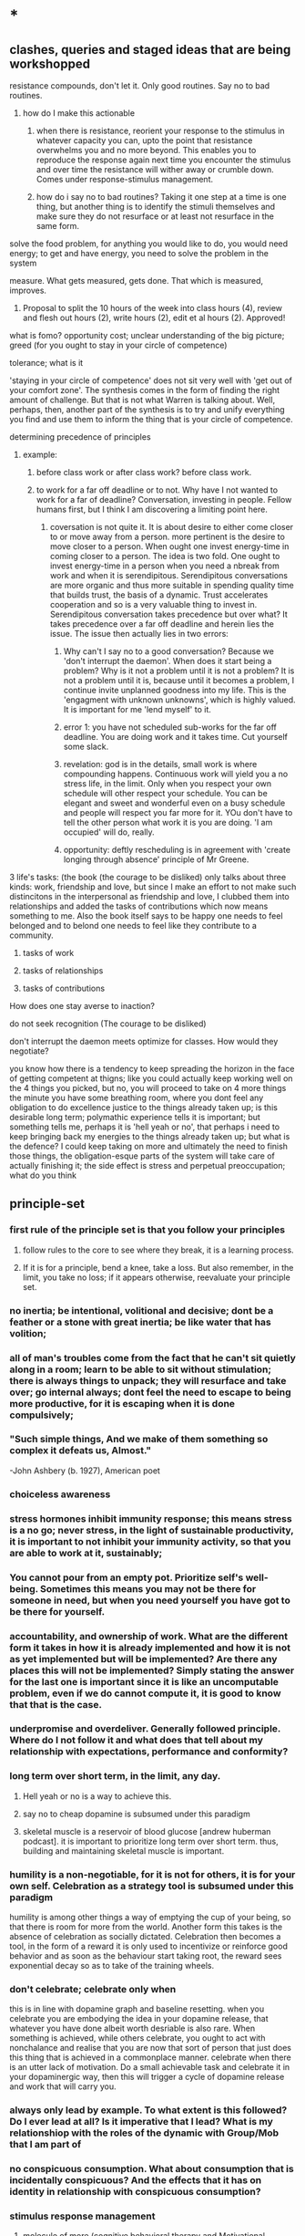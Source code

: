 * *
** clashes, queries and staged ideas that are being workshopped
**** resistance compounds, don't let it. Only good routines. Say no to bad routines.
***** how do I make this actionable
****** when there is resistance, reorient your response to the stimulus in whatever capacity you can, upto the point that resistance overwhelms you and no more beyond. This enables you to reproduce the response again next time you encounter the stimulus and over time the resistance will wither away or crumble down. Comes under response-stimulus management.
****** how do i say no to bad routines? Taking it one step at a time is one thing, but another thing is to identify the stimuli themselves and make sure they do not resurface or at least not resurface in the same form.
**** solve the food problem, for anything you would like to do, you would need energy; to get and have energy, you need to solve the problem in the system
**** measure. What gets measured, gets done. That which is measured, improves.
***** Proposal to split the 10 hours of the week into class hours (4), review and flesh out hours (2), write hours (2), edit et al hours (2). Approved!
**** what is fomo? opportunity cost; unclear understanding of the big picture; greed (for you ought to stay in your circle of competence)
**** tolerance; what is it
**** 'staying in your circle of competence' does not sit very well with 'get out of your comfort zone'. The synthesis comes in the form of finding the right amount of challenge. But that is not what Warren is talking about. Well, perhaps, then, another part of the synthesis is to try and unify everything you find and use them to inform the thing that is your circle of competence.
**** determining precedence of principles
***** example: 
****** before class work or after class work? before class work.
****** to work for a far off deadline or to not. Why have I not wanted to work for a far of deadline? Conversation, investing in people. Fellow humans first, but I think I am discovering a limiting point here.
******* coversation is not quite it. It is about desire to either come closer to or move away from a person. more pertinent is the desire to move closer to a person. When ought one invest energy-time in coming closer to a person. The idea is two fold. One ought to invest energy-time in a person when you need a nbreak from work and when it is serendipitous. Serendipitous conversations are more organic and thus more suitable in spending quality time that builds trust, the basis of a dynamic. Trust accelerates cooperation and so is a very valuable thing to invest in. Serendipitous conversation takes precedence but over what? It takes precedence over a far off deadline and herein lies the issue. The issue then actually lies in two errors:
******** Why can't I say no to a good conversation? Because we 'don't interrupt the daemon'. When does it start being a problem? Why is it not a problem until it is not a problem? It is not a problem until it is, because until it becomes a problem, I continue invite unplanned goodness into my life. This is the 'engagment with unknown unknowns', which is highly valued. It is important for me 'lend myself' to it.
******** error 1: you have not scheduled sub-works for the far off deadline. You are doing work and it takes time. Cut yourself some slack. 
******** revelation: god is in the details, small work is where compounding happens. Continuous work will yield you a no stress life, in the limit. Only when you respect your own schedule will other respect your schedule. You can be elegant and sweet and wonderful even on a busy schedule and people will respect you far more for it. YOu don't have to tell the other person what work it is you are doing. 'I am occupied' will do, really.
******** opportunity: deftly rescheduling is in agreement with 'create longing through absence' principle of Mr Greene.
**** 3 life's tasks: (the book (the courage to be disliked) only talks about three kinds: work, friendship and love, but since I make an effort to not make such distincitons in the interpersonal as friendship and love, I clubbed them into relationships and added the tasks of contributions which now means something to me. Also the book itself says to be happy one needs to feel belonged and to belond one needs to feel like they contribute to a community.
***** tasks of work
***** tasks of relationships
***** tasks of contributions

**** How does one stay averse to inaction?

**** do not seek recognition (The courage to be disliked)
**** don't interrupt the daemon meets optimize for classes. How would they negotiate? 
**** you know how there is a tendency to keep spreading the horizon in the face of getting competent at thigns; like you could actually keep working well on the 4 things you picked, but no, you will proceed to take on 4 more things the minute you have some breathing room, where you dont feel any obligation to do excellence justice to the things already taken up; is this desirable long term; polymathic experience tells it is important; but something tells me, perhaps it is 'hell yeah or no', that perhaps i need to keep bringing back my energies to the things already taken up; but what is the defence? I could keep taking on more and ultimately the need to finish those things, the obligation-esque parts of the system will take care of actually finishing it; the side effect is stress and perpetual preoccupation; what do you think 

** principle-set
*** first rule of the principle set is that you follow your principles
**** follow rules to the core to see where they break, it is a learning process.
**** If it is for a principle, bend a knee, take a loss. But also remember, in the limit, you take no loss; if it appears otherwise, reevaluate your principle set.
*** no inertia; be intentional, volitional and decisive; dont be a feather or a stone with great inertia; be like water that has volition;
*** all of man's troubles come from the fact that he can't sit quietly along in a room; learn to be able to sit without stimulation; there is always things to unpack; they will resurface and take over; go internal always; dont feel the need to escape to being more productive, for it is escaping when it is done compulsively;
*** "Such simple things, And we make of them something so complex it defeats us, Almost."
-John Ashbery (b. 1927), American poet
*** choiceless awareness
*** stress hormones inhibit immunity response; this means stress is a no go; never stress, in the light of sustainable productivity, it is important to not inhibit your immunity activity, so that you are able to work at it, sustainably;
*** You cannot pour from an empty pot. Prioritize self's well-being. Sometimes this means you may not be there for someone in need, but when you need yourself you have got to be there for yourself.
*** accountability, and ownership of work. What are the different form it takes in how it is already implemented and how it is not as yet implemented but will be implemented? Are there any places this will not be implemented? Simply stating the answer for the last one is important since it is like an uncomputable problem, even if we do cannot compute it, it is good to know that that is the case.
*** underpromise and overdeliver. Generally followed principle. Where do I not follow it and what does that tell about my relationship with expectations, performance and conformity?
*** long term over short term, in the limit, any day.
**** Hell yeah or no is a way to achieve this.
**** say no to cheap dopamine is subsumed under this paradigm
****  skeletal muscle is a reservoir of blood glucose [andrew huberman podcast]. it is important to prioritize long term over short term. thus, building and maintaining skeletal muscle is important.
*** humility is a non-negotiable, for it is not for others, it is for your own self. Celebration as a strategy tool is subsumed under this paradigm
humility is among other things a way of emptying the cup of your being, so that there is room for more from the world.
Another form this takes is the absence of celebration as socially dictated. Celebration then becomes a tool, in the form of a reward it is only used to incentivize or reinforce good behavior and as soon as the behaviour start taking root, the reward sees exponential decay so as to take of the training wheels.
*** don't celebrate; celebrate only when
this is in line with dopamine graph and baseline resetting. when you celebrate you are embodying the idea in your dopamine release, that whatever you have done albeit worth desriable is also rare. When something is achieved, while others celebrate, you ought to act with nonchalance and realise that you are now that sort of person that just does this thing that is achieved in a commonplace manner.
celebrate when there is an utter lack of motivation. Do a small achievable task and celebrate it in your dopaminergic way, then this will trigger a cycle of dopamine release and work that will carry you.
*** always only lead by example. To what extent is this followed? Do I ever lead at all? Is it imperative that I lead? What is my relationshiop with the roles of the dynamic with Group/Mob that I am part of 
*** no conspicuous consumption.  What about consumption that is incidentally conspicuous? And the effects that it has on identity in relationship with  conspicuous consumption?
*** stimulus response management
**** molecule of more (cognitive behavioral therapy and Motivational enhancemnt therapy and 12 step facilitation therapy. Abstract away principles from these.) Make the person say the thing you want to tell them so as to make them take ownership of the notion.
**** power of habit, atomic habits, elastic habits, compounding effect.
**** resistance can be stopped from reaching criticality and from compounding
**** cue-stimulus-routine, golden rule of habit change. If you have started a bad routine, the simple way out is to do what would the good routine upon encounting the cue.
**** when there is resistance, reorient your response to the stimulus in whatever capacity you can, upto the point that resistance overwhelms you and no more beyond. This enables you to reproduce the response again next time you encounter the stimulus and over time the resistance will wither away or crumble down. Comes under response-stimulus management.
*** ascetism and no substances
**** endogenic highs and lows only, paleolithic diet, embracing boredom
***** it is important to see the lows through, it builds temperance (and character?)
***** What you do as a response to boredom determines your life to some extent. ~ Dan Koe (youtube productivity guy).
**** Amor Fati. Embrace the moment
**** say no to cheap dopamine. do not sell yourself to pleasure.
**** stillness and silence
**** no more than 100 ml of tea in a day; no tea if you have had tea in the last week (last 168 hours)
*** No one will out-(healthy-)work me.

*** no task-switching (aka multi-tasking)
*** Each new day, earn your own success. Don't live off of yesterday. But save for and invest in tomorrow.
*** meditation and friendship are like insurance. Pay your premiums. 
*** focus on work
*** focus on things in your control; focus on your tasks.
*** Never complain, never explain
never complain that life is a certain way, focus on your work and things in your control. Never explain for saying sorry is not desirable for it makes the dissonance go away, you want the dissonance to stay with you as a negative feedback, never explain your actions, if you are sorry, show it in your future actions by not doing it again, 
never explain yourself, time will show everything to everyone, focus on just doing your work and abiding by your principles.

*** dialogue 
never seek a piece of advice, for advice is a monologic discourse, have a conversation with people to understand what they did or would do, to understand their operating priniciples, in this discourse, there happens a dialogue and through that something useful, such as knowledge or insight, may emerge.
*** systematize for focus and unwavering attention. The devil is in the details
*** sharpen your axe before you swing it. systems-think.
*** don't interrupt the daemon (creative spirit) (daemon as talked about eat pray love author Elizabeth Gilbert in her ted talk). Let the daemon (creative spirit)  interrupt and take over if it were to reach critical moment of clarity of course of action.
*** precedence rules for work
**** Reading up before class >>>(is so much better and desirable than) reading after class
*** Prepone, develop foresight and execute.
A stitch in time saves nine. A stitch well in advance will save nine million.
*** social interface as blog to save energy, time and opportunity cost. Why is this not seeing implementation? I do have a notion page, but is it too disorganized to see the light of social eyes. I have a distribution channel. I am willing to be shameless if I see the results in foresight. Let us chart and remove the resistances
***** disorganized pages
****** This is certainly resolvable. The solution shall take the same form as the solution for the organisation of thought in Linux inode system. 
****** linux: 
******* observations
******** generally I dump a lot of things that are supposed to be readily accessible because they are trinkets in the high level of organization. Making a miscellaneous folder is not desireable because it is a black box that will be visited way to often leading to dissapointment and resentment coloring its name. How do i solve this problem. I contend this is a significant part of the organisation problem. Concerns include access having to correspond to the weight of the file in salience.
******** there are two big things of big salience: t8.org and uni/, a file and a folder
******** this said
********* it also pays to learn the organisation of non-user inodes of the system organisation. 
********* / is the root directory
********** level 1 has a lot of inodes. Things include software, configurations, paths, symbolic links, places for the kernal to write to, and thus also places for the kernal to read from or execute from, places where device drivers are hosted, there are things like binaries what are these things?
********** what is the difference between configuration and paths? What is the entity entity relationship?
******* generally there are two intertwined trees: my thoughts, my software
******** thoughts
********* level 1 : desk/, Documents/, Downloads/, KindleClippings/, Pictures/, scripts/, Templates/, uni/, Uploads/, courses.sh, KindleClippings.py, MyClippings.txt, t8.org, tools.txt, work.sh
********** desk: spreadsheets
********** Documents: codeToLiveBy/, MuseScore3, ObsidianVault/, quotes.csv, thoughts.md
********** Downloads: Books, TechnicalBooks, papers, verse, transcriptsAtKrea, generally books and thoughts and notes on the books
********** KindleClippings
*********** MyClippings.txt
********** Pictures: Screenshots
********** t8.org
********** scritps et al
********** tools.txt
********** work.sh
******** software
********** org-roam, inkscape-shortcut-manager, snap, src (vim, ultisnips), surf, venv, zotero, RMAIL
****** social interface open pages
******* The big things: conversation rooms, recommended prereqs. There is no point in conversation rooms, since everyting is open for comment and interactions. Recommended prerequisites is just a matter of your vanity and is not necessary either, since the whole blog is about recommended prereqs really. Thus, the big things crumble away.
******* the trinkets: thoughts, quotes. The trinkets can just be embellishments. They can be worked into essays.
****** What does organisation look like:
******* facilitator of new ideas. It has an entry point for everything
******* everything is a mini essay, like everything in python is an object.
******* It has to intuitive to navigate, at the same time presenting ideas with salience in order of encounter. This is usually automatically done.
******* There should be no perplexity. Assume an absolute stranger and make it easy to navigate for them.
******* To achieve the above, I need to understand how web pages can be presented. and how indeas can possibly be presented using web pages. 
******** there are layers. You can go deeper and deeper. 
******** What is your audience? To find readership, you dont try to write for anyone. You become great in yourself and accumulate fans. 
******** Who is your author? The author is a compendium of useful things. So there you have it. Just write interesting things.
***** distribution
The primary problem is perhaps in distribution. For distribution to happen, it has to at least be navigable. What about it is not navigable? What does a navigable interface look like?
***** systemic persistance
** useful machinery
*** note that you have to counteract spotlight effect; this will help you live a life of freedom with the courage to be disliked
*** solving for distribution (like visakanv says) + 1000 true fans (like Paul Graham says)
